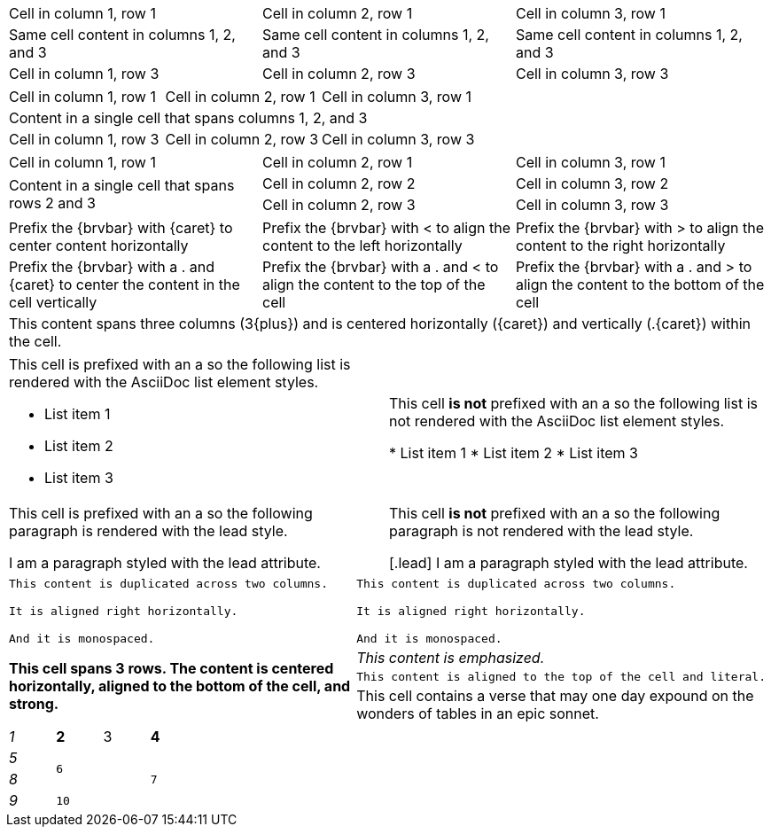 ////
Examples for table sections, cell specifiers
////

// tag::3dup[]
|===

|Cell in column 1, row 1 |Cell in column 2, row 1 |Cell in column 3, row 1

3*|Same cell content in columns 1, 2, and 3

|Cell in column 1, row 3 
|Cell in column 2, row 3
|Cell in column 3, row 3

|===
// end::3dup[]

// tag::3span[]
|===

|Cell in column 1, row 1 |Cell in column 2, row 1 |Cell in column 3, row 1

3+|Content in a single cell that spans columns 1, 2, and 3

|Cell in column 1, row 3 
|Cell in column 2, row 3
|Cell in column 3, row 3

|===
// end::3span[]

// tag::2span-r[]
|===

|Cell in column 1, row 1 |Cell in column 2, row 1 |Cell in column 3, row 1

.2+|Content in a single cell that spans rows 2 and 3
|Cell in column 2, row 2
|Cell in column 3, row 2

|Cell in column 2, row 3
|Cell in column 3, row 3

|===
// end::2span-r[]

// tag::cell-align[]
[cols="3"]
|===
^|Prefix the +{brvbar}+ with +{caret}+ to center content horizontally
<|Prefix the +{brvbar}+ with +<+ to align the content to the left horizontally
>|Prefix the +{brvbar}+ with +>+ to align the content to the right horizontally

.^|Prefix the +{brvbar}+ with a +.+ and +{caret}+ to center the content in the cell vertically
.<|Prefix the +{brvbar}+ with a +.+ and +<+ to align the content to the top of the cell
.>|Prefix the +{brvbar}+ with a +.+ and +>+ to align the content to the bottom of the cell

3+^.^|This content spans three columns (+3{plus}+) and is centered horizontally (+{caret}+) and vertically (+.{caret}+) within the cell.

|===
// end::cell-align[]

// tag::cell-ad[]
[cols="2"]
|===

a|This cell is prefixed with an +a+ so the following list is rendered with the AsciiDoc list element styles.

* List item 1
* List item 2
* List item 3
|This cell *is not* prefixed with an +a+ so the following list is not rendered with the AsciiDoc list element styles.

* List item 1
* List item 2
* List item 3

a|This cell is prefixed with an +a+ so the following paragraph is rendered with the +lead+ style.

[.lead]
I am a paragraph styled with the lead attribute.
|This cell *is not* prefixed with an +a+ so the following paragraph is not rendered with the +lead+ style.

[.lead]
I am a paragraph styled with the lead attribute.

|===
// end::cell-ad[]

// tag::cell-v[]
|===

2*>m|This content is duplicated across two columns.
 
It is aligned right horizontally.

And it is monospaced.

.3+^.>s|This cell spans 3 rows. The content is centered horizontally, aligned to the bottom of the cell, and strong.
e|This content is emphasized.

.^l|This content is aligned to the top of the cell and literal.

v|This cell contains a verse 
that may one day expound on the 
wonders of tables in an 
epic sonnet.

|===
// end::cell-v[]

// tag::b-spec[]
[cols="e,m,^,>s", width="25%"]
|===
|1 >s|2 |3 |4
^|5 2.2+^.^|6 .3+<.>m|7
^|8
|9 2+>|10
|===
// end::b-spec[]
